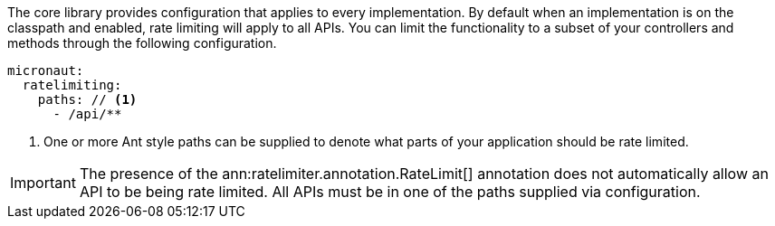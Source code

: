 The core library provides configuration that applies to every implementation. By default when an implementation is on the classpath and enabled, rate limiting will apply to all APIs. You can limit the functionality to a subset of your controllers and methods through the following configuration.

[source,yaml]
----
micronaut:
  ratelimiting:
    paths: // <1>
      - /api/**
----

<1> One or more Ant style paths can be supplied to denote what parts of your application should be rate limited.

IMPORTANT: The presence of the ann:ratelimiter.annotation.RateLimit[] annotation does not automatically allow an API to be being rate limited. All APIs must be in one of the paths supplied via configuration.
